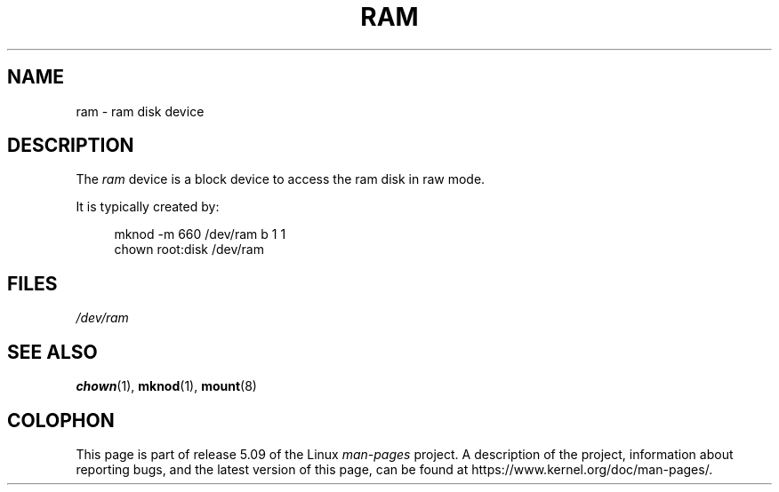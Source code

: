 .\" Copyright (c) 1993 Michael Haardt (michael@moria.de),
.\"     Fri Apr  2 11:32:09 MET DST 1993
.\"
.\" %%%LICENSE_START(GPLv2+_DOC_FULL)
.\" This is free documentation; you can redistribute it and/or
.\" modify it under the terms of the GNU General Public License as
.\" published by the Free Software Foundation; either version 2 of
.\" the License, or (at your option) any later version.
.\"
.\" The GNU General Public License's references to "object code"
.\" and "executables" are to be interpreted as the output of any
.\" document formatting or typesetting system, including
.\" intermediate and printed output.
.\"
.\" This manual is distributed in the hope that it will be useful,
.\" but WITHOUT ANY WARRANTY; without even the implied warranty of
.\" MERCHANTABILITY or FITNESS FOR A PARTICULAR PURPOSE.  See the
.\" GNU General Public License for more details.
.\"
.\" You should have received a copy of the GNU General Public
.\" License along with this manual; if not, see
.\" <http://www.gnu.org/licenses/>.
.\" %%%LICENSE_END
.\"
.\" Modified Sat Jul 24 17:01:11 1993 by Rik Faith (faith@cs.unc.edu)
.TH RAM 4 1992-11-21 "Linux" "Linux Programmer's Manual"
.SH NAME
ram \- ram disk device
.SH DESCRIPTION
The
.I ram
device is a block device to access the ram disk in raw mode.
.PP
It is typically created by:
.PP
.in +4n
.EX
mknod \-m 660 /dev/ram b 1 1
chown root:disk /dev/ram
.EE
.in
.SH FILES
.I /dev/ram
.SH SEE ALSO
.BR chown (1),
.BR mknod (1),
.BR mount (8)
.SH COLOPHON
This page is part of release 5.09 of the Linux
.I man-pages
project.
A description of the project,
information about reporting bugs,
and the latest version of this page,
can be found at
\%https://www.kernel.org/doc/man\-pages/.
